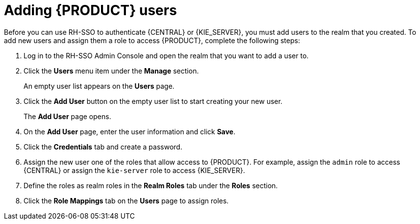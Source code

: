 [id='sso-user-add-proc']
= Adding {PRODUCT} users
Before you can use RH-SSO to authenticate {CENTRAL} or {KIE_SERVER}, you must add users to the realm that you created. To add new users and assign them a role to access {PRODUCT}, complete the following steps:

. Log in to the RH-SSO Admin Console and open the realm that you want to add a user to.
. Click the *Users* menu item under the *Manage* section.
+
An empty user list appears on the *Users* page.

. Click the *Add User* button on the empty user list to start creating your new user.
+
The *Add User* page opens.

. On the *Add User* page, enter the user information and click *Save*.
. Click the *Credentials* tab and create a password.
. Assign the new user one of the roles that allow access to {PRODUCT}. For example, assign the `admin` role to access {CENTRAL} or assign the `kie-server` role to access {KIE_SERVER}.
. Define the roles as realm roles in the *Realm Roles* tab under the *Roles* section.
+
. Click the *Role Mappings* tab on the *Users* page to assign roles.